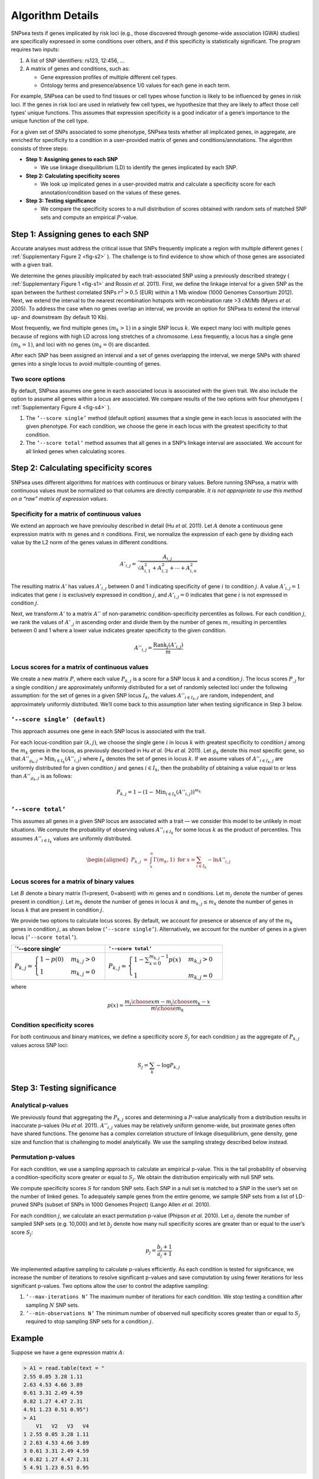 Algorithm Details
-----------------

SNPsea tests if genes implicated by risk loci (e.g., those discovered
through genome-wide association (GWA) studies) are specifically
expressed in some conditions over others, and if this specificity is
statistically significant. The program requires two inputs:

1. A list of SNP identifiers: rs123, 12:456, ...

2. A matrix of genes and conditions, such as:

   -  Gene expression profiles of multiple different cell types.

   -  Ontology terms and presence/absence 1/0 values for each gene in
      each term.

For example, SNPsea can be used to find tissues or cell types whose
function is likely to be influenced by genes in risk loci. If the genes
in risk loci are used in relatively few cell types, we hypothesize that
they are likely to affect those cell types’ unique functions. This
assumes that expression specificity is a good indicator of a gene’s
importance to the unique function of the cell type.

For a given set of SNPs associated to some phenotype, SNPsea tests
whether all implicated genes, in aggregate, are enriched for specificity
to a condition in a user-provided matrix of genes and
conditions/annotations. The algorithm consists of three steps:

-  **Step 1: Assigning genes to each SNP**

   -  We use linkage disequilibrium (LD) to identify the genes
      implicated by each SNP.

-  **Step 2: Calculating specificity scores**

   -  We look up implicated genes in a user-provided matrix and
      calculate a specificity score for each annotation/condition based
      on the values of these genes.

-  **Step 3: Testing significance**

   -  We compare the specificity scores to a null distribution of scores
      obtained with random sets of matched SNP sets and compute an
      empirical :math:`P`-value.

Step 1: Assigning genes to each SNP
~~~~~~~~~~~~~~~~~~~~~~~~~~~~~~~~~~~

Accurate analyses must address the critical issue that SNPs frequently
implicate a region with multiple different genes ( :ref:`Supplementary Figure
2 <fig-s2>` ). The challenge is to find evidence to show which of those genes
are associated with a given trait.

We determine the genes plausibly implicated by each trait-associated SNP using
a previously described strategy ( :ref:`Supplementary Figure 1 <fig-s1>` and
Rossin *et al.* 2011). First, we define the linkage interval for a given SNP
as the span between the furthest correlated SNPs :math:`r^{2}>0.5` (EUR)
within a 1 Mb window (1000 Genomes Consortium 2012). Next, we extend the
interval to the nearest recombination hotspots with recombination rate >3
cM/Mb (Myers *et al.* 2005). To address the case when no genes overlap an
interval, we provide an option for SNPsea to extend the interval up- and
downstream (by default 10 Kb).

Most frequently, we find multiple genes :math:`(m_{k}>1)` in a single
SNP locus :math:`k`. We expect many loci with multiple genes because of
regions with high LD across long stretches of a chromosome. Less
frequently, a locus has a single gene :math:`(m_{k}=1)`, and loci with
no genes :math:`(m_{k}=0)` are discarded.

After each SNP has been assigned an interval and a set of genes
overlapping the interval, we merge SNPs with shared genes into a single
locus to avoid multiple-counting of genes.

Two score options
^^^^^^^^^^^^^^^^^

By default, SNPsea assumes one gene in each associated locus is
associated with the given trait. We also include the option to assume
all genes within a locus are associated. We compare results of the two
options with four phenotypes ( :ref:`Supplementary Figure 4 <fig-s4>` ).

1. The ``’--score single’`` method (default option) assumes that a
   single gene in each locus is associated with the given phenotype. For
   each condition, we choose the gene in each locus with the greatest
   specificity to that condition.

2. The ``’--score total’`` method assumes that all genes in a SNP’s
   linkage interval are associated. We account for all linked genes when
   calculating scores.

Step 2: Calculating specificity scores
~~~~~~~~~~~~~~~~~~~~~~~~~~~~~~~~~~~~~~

SNPsea uses different algorithms for matrices with continuous or binary
values. Before running SNPsea, a matrix with continuous values must be
normalized so that columns are directly comparable. *It is not
appropriate to use this method on a “raw” matrix of expression values*.

Specificity for a matrix of continuous values
^^^^^^^^^^^^^^^^^^^^^^^^^^^^^^^^^^^^^^^^^^^^^

We extend an approach we have previoulsy described in detail (Hu *et
al.* 2011). Let :math:`A` denote a continuous gene expression matrix
with :math:`m` genes and :math:`n` conditions. First, we normalize the
expression of each gene by dividing each value by the L2 norm of the
genes values in different conditions.

.. math:: A'_{i,j}=\dfrac{A_{i,j}}{\sqrt{A_{i,1}^{2}+A_{i,2}^{2}+\cdots+A_{i,n}^{2}}}

The resulting matrix :math:`A'` has values :math:`A'_{i,j}` between 0
and 1 indicating specificity of gene :math:`i` to condition :math:`j`. A
value :math:`A'_{i,j}=1` indicates that gene :math:`i` is exclusively
expressed in condition :math:`j`, and :math:`A'_{i,j}=0` indicates that
gene :math:`i` is not expressed in condition :math:`j`.

Next, we transform :math:`A'` to a matrix :math:`A''` of non-parametric
condition-specificity percentiles as follows. For each condition
:math:`j`, we rank the values of :math:`A'_{,j}` in ascending order and
divide them by the number of genes :math:`m`, resulting in percentiles
between 0 and 1 where a lower value indicates greater specificity to the
given condition.

.. math:: A''_{i,j}=\dfrac{\text{Rank}_{j}(A'_{i,j})}{m}

Locus scores for a matrix of continuous values
^^^^^^^^^^^^^^^^^^^^^^^^^^^^^^^^^^^^^^^^^^^^^^

We create a new matrix :math:`P`, where each value :math:`P_{k,j}` is a
score for a SNP locus :math:`k` and a condition :math:`j`. The locus
scores :math:`P_{,j}` for a single condition :math:`j` are approximately
uniformly distributed for a set of randomly selected loci under the
following assumption: for the set of genes in a given SNP locus
:math:`I_{k}`, the values :math:`A''_{i\in I_{k},j}` are random,
independent, and approximately uniformly distributed. We’ll come back to
this assumption later when testing significance in Step 3 below.

``’--score single’ (default)``
^^^^^^^^^^^^^^^^^^^^^^^^^^^^^^

This approach assumes one gene in each SNP locus is associated with the
trait.

For each locus-condition pair :math:`(k,j)`, we choose the single gene
:math:`i` in locus :math:`k` with greatest specificity to condition
:math:`j` among the :math:`m_{k}` genes in the locus, as previously
described in Hu *et al.* (Hu *et al.* 2011). Let :math:`g_{k}` denote
this most specific gene, so that
:math:`A''_{g_{k},j}=\text{Min}_{i\in I_{k}}(A''_{i,j})` where
:math:`I_{k}` denotes the set of genes in locus :math:`k`. If we assume
values of :math:`A''_{i\in I_{k},j}` are uniformly distributed for a
given condition :math:`j` and genes :math:`i\in I_{k}`, then the
probability of obtaining a value equal to or less than
:math:`A''_{g_{k},j}` is as follows:

.. math:: P_{k,j}=1-(1-\text{Min}_{i\in I_{k}}(A''_{i,j}))^{m_{k}}

``’--score total’``
^^^^^^^^^^^^^^^^^^^

This assumes all genes in a given SNP locus are associated with a trait — we
consider this model to be unlikely in most situations. We compute the
probability of observing values :math:`A''_{i\in I_{k}}` for some locus
:math:`k` as the product of percentiles. This assumes :math:`A''_{i\in I_{k}}`
values are uniformly distributed.

.. math::

   \begin{aligned}
   P_{k,j} & = & \int_{x}^{\infty}\Gamma(m_{k},1)\ \ \text{for}\ \ x=\sum_{i\in I_{k}}-\text{ln}A''_{i,j}\end{aligned}

Locus scores for a matrix of binary values
^^^^^^^^^^^^^^^^^^^^^^^^^^^^^^^^^^^^^^^^^^

Let :math:`B` denote a binary matrix (1=present, 0=absent) with
:math:`m` genes and :math:`n` conditions. Let :math:`m_{j}` denote the
number of genes present in condition :math:`j`. Let :math:`m_{k}` denote
the number of genes in locus :math:`k` and :math:`m_{k,j}\le m_{k}`
denote the number of genes in locus :math:`k` that are present in
condition :math:`j`.

We provide two options to calculate locus scores. By default, we account
for presence or absence of any of the :math:`m_{k}` genes in condition
:math:`j`, as shown below (``’--score single’``). Alternatively, we
account for the number of genes in a given locus (``’--score total’``).

+--------------------------------------------------------------------------------+------------------------------------------------------------------------------------------------------+
| \`’--score single’                                                             | ``’--score total’``                                                                                  |
+================================================================================+======================================================================================================+
| :math:`P_{k,j}=\begin{cases} 1-p(0) & m_{k,j}>0\\ 1 & m_{k,j}=0 \end{cases}`   | :math:`P_{k,j}=\begin{cases} 1-\sum_{x=0}^{m_{k,j}-1}p(x) & m_{k,j}>0\\ 1 & m_{k,j}=0 \end{cases}`   |
+--------------------------------------------------------------------------------+------------------------------------------------------------------------------------------------------+

where

.. math:: p(x)=\dfrac{{m_{j} \choose x}{m-m_{j} \choose m_{k}-x}}{{m \choose m_{k}}}

Condition specificity scores
^^^^^^^^^^^^^^^^^^^^^^^^^^^^

For both continuous and binary matrices, we define a specificity score
:math:`S_{j}` for each condition :math:`j` as the aggregate of
:math:`P_{k,j}` values across SNP loci:

.. math:: S_{j}=\sum_{k}-\text{log}P_{k,j}

Step 3: Testing significance
~~~~~~~~~~~~~~~~~~~~~~~~~~~~

Analytical p-values
^^^^^^^^^^^^^^^^^^^

We previously found that aggregating the :math:`P_{k,j}` scores and
determining a :math:`P`-value analytically from a distribution results
in inaccurate p-values (Hu *et al.* 2011). :math:`A''_{i,j}` values may
be relatively uniform genome-wide, but proximate genes often have shared
functions. The genome has a complex correlation structure of linkage
disequilibrium, gene density, gene size and function that is challenging
to model analytically. We use the sampling strategy described below
instead.

Permutation p-values
^^^^^^^^^^^^^^^^^^^^

For each condition, we use a sampling approach to calculate an empirical
p-value. This is the tail probability of observing a
condition-specificity score greater or equal to :math:`S_{j}`. We obtain
the distribution empirically with null SNP sets.

We compute specificity scores :math:`S` for random SNP sets. Each SNP in
a null set is matched to a SNP in the user’s set on the number of linked
genes. To adequately sample genes from the entire genome, we sample SNP
sets from a list of LD-pruned SNPs (subset of SNPs in 1000 Genomes
Project) (Lango Allen *et al.* 2010).

For each condition :math:`j`, we calculate an exact permutation p-value
(Phipson *et al.* 2010). Let :math:`a_{j}` denote the number of sampled
SNP sets (e.g. 10,000) and let :math:`b_{j}` denote how many null
specificity scores are greater than or equal to the user’s score
:math:`S_{j}`:

.. math:: p_{j}=\dfrac{b_{j}+1}{a_{j}+1}

We implemented adaptive sampling to calculate p-values efficiently. As
each condition is tested for significance, we increase the number of
iterations to resolve significant p-values and save computation by using
fewer iterations for less significant p-values. Two options allow the
user to control the adaptive sampling:

1. ``’--max-iterations N’`` The maximum number of iterations for each
   condition. We stop testing a condition after sampling :math:`N` SNP
   sets.

2. ``’--min-observations N’`` The minimum number of observed null
   specificity scores greater than or equal to :math:`S_{j}` required to
   stop sampling SNP sets for a condition :math:`j`.

Example
~~~~~~~

Suppose we have a gene expression matrix :math:`A`:

.. code-block:: r

   > A1 = read.table(text = "
   2.55 0.05 3.28 1.11
   2.63 4.53 4.66 3.89
   0.61 3.31 2.49 4.59
   0.82 1.27 4.47 2.31
   4.91 1.23 0.51 0.95")
   > A1
       V1   V2   V3   V4
   1 2.55 0.05 3.28 1.11
   2 2.63 4.53 4.66 3.89
   3 0.61 3.31 2.49 4.59
   4 0.82 1.27 4.47 2.31
   5 4.91 1.23 0.51 0.95

Compute the specificity (L2 norm) of each gene (row) to each condition
(column):

.. code-block:: r

   > A2 = t(apply(A1, 1, function(row) row / sqrt( sum(row ^ 2) )))
   > A2
                V1         V2         V3        V4
   [1,] 0.59293508 0.01162618 0.76267727 0.2581012
   [2,] 0.32801918 0.56499121 0.58120508 0.4851690
   [3,] 0.09818755 0.53278820 0.40079837 0.7388211
   [4,] 0.15607783 0.24173030 0.85081451 0.4396827
   [5,] 0.94873958 0.23766796 0.09854525 0.1835647

Rank the genes in each condition and convert to percentiles:

.. code-block:: r

   A3 = apply(A2, 2, function(col) rank(-col) / length(col))
   > A3
         V1  V2  V3  V4
   [1,] 0.4 1.0 0.4 0.8
   [2,] 0.6 0.2 0.6 0.4
   [3,] 1.0 0.4 0.8 0.2
   [4,] 0.8 0.6 0.2 0.6
   [5,] 0.2 0.8 1.0 1.0

Notice that gene 3 has the greatest specificity (0.74) to condition V4, so it
is assigned the lowest percentile rank (0.2).

Compute the locus scores for a SNP locus :math:`k` that overlaps genes 2 and
4, assuming that a single gene (either 2 or 4 but not both) is associated with
the trait:

.. code-block:: r

   > genes = c(2, 4)
   > P = apply(A3[genes, ], 2, function(col) 1 - (1 - min(col)) ^ length(col))
   > P
     V1   V2   V3   V4 
   0.84 0.36 0.36 0.64 

Notice that the SNP locus :math:`k` is most specific to conditions V2 and V3
(0.36), and this is because:

- gene 2 has the lowest specificity percentile (0.2) in condition V2
- gene 4 has the lowest specificity percentile (0.2) in condition V3

